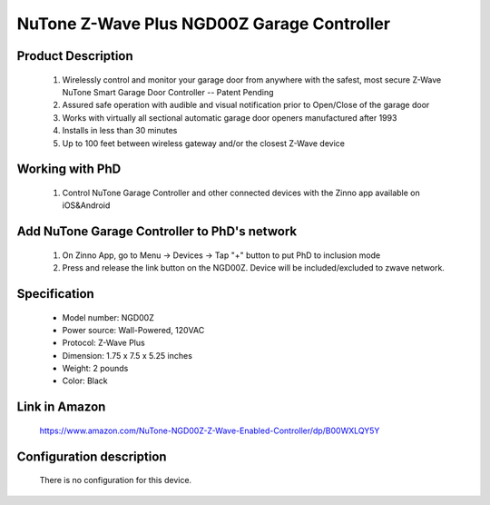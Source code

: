 NuTone Z-Wave Plus NGD00Z Garage Controller
--------------------------------

	.. image:: ../../images/garage_controller/nutone_garage_controller.jpg
	.. :align: left

Product Description
~~~~~~~~~~~~~~~~~~~~~~~~~~	
	#. Wirelessly control and monitor your garage door from anywhere with the safest, most secure Z-Wave NuTone Smart Garage Door Controller -- Patent Pending
	#. Assured safe operation with audible and visual notification prior to Open/Close of the garage door
	#. Works with virtually all sectional automatic garage door openers manufactured after 1993
	#. Installs in less than 30 minutes
	#. Up to 100 feet between wireless gateway and/or the closest Z-Wave device
	
Working with PhD
~~~~~~~~~~~~~~~~~~~~~~~~~~~~~~~~~~~
	#. Control NuTone Garage Controller and other connected devices with the Zinno app available on iOS&Android
..	#. Receive alerts from PhD if the NuTone Garage Controller detects that your garage door has been left open for too long, or opened unexpectedly
	#. With PhD, you could automatically set the garage open when you arrive home or close when you leave
	#. Associate NuTone Garage Controller with other smart devices in Zinno App, and set them to turn on or off when you open or close your garage door

Add NuTone Garage Controller to PhD's network
~~~~~~~~~~~~~~~~~~~~~~~~~~~~~~~~~~~~~~~~
	#. On Zinno App, go to Menu → Devices → Tap "+" button to put PhD to inclusion mode
	#. Press and release the link button on the NGD00Z. Device will be included/excluded to zwave network.
	
	.. image:: ../../images/garage_controller/nutone_garage_controller_d.jpg
	.. :align: left

Specification
~~~~~~~~~~~~~~~~~~~~~~
	- Model number: 				NGD00Z
	- Power source: 				Wall-Powered, 120VAC
	- Protocol: 					Z-Wave Plus
	- Dimension:					1.75 x 7.5 x 5.25 inches
	- Weight:						2 pounds
	- Color: 						Black
	
.. Operation
.. ~~~~~~~~~~~~~~~~~~~~~~~
	- NGD00Z connects to the garage door opener’s pushbutton wall console terminals.
	- A wireless tilt sensor mounts on the garage door and reports the door’s position to the NGD00Z.
	- NGD00Z responds to Z-Wave commands from Z-Wave controllers to open or close the garage door.
	- A warning indicator light flashes and a beeper sounds for 5 seconds before the door begins to move.
	- If the door does not completely open or close, a second open or close command can be sent after 30 seconds.
	- If the door does not completely open or close after the second attempt, the NGD00Z operation is suspended until a local garage door pushbutton is activated.

.. Specification
.. ~~~~~~~~~~~~~~~~~~~~~~
	NGD00Z:
	- Power supply: in -120VAC, 0.8A, out - 12VDC, 2A
	- Operating temp: 4 ~ 122 oF
	- Audible alarm: 45db, 10 feet
	- Strobe: 360 lumens
	- Z-wave: 908.4 MHz
	
	Tilt:
	- Battery: CR2032 coin cell
	- Battery life: 24 months
	- Range: 10 feet line-of-sign to NGD00Z

.. Inclusion/Exclusion to/from a network
.. ~~~~~~~~~~~~~~~~~~~~~~~
	#. Put controller to Inclusion/Exclusion mode
	#. Press link button once to reset. Device will be included/excluded to zwave network.
	
	.. image:: ../../images/garage_controller/nutone_garage_controller_d.jpg
	.. :align: left

Link in Amazon
~~~~~~~~~~~~~~~~
	https://www.amazon.com/NuTone-NGD00Z-Z-Wave-Enabled-Controller/dp/B00WXLQY5Y

Configuration description
~~~~~~~~~~~~~~~~~~~~~~~~~~
	There is no configuration for this device.
